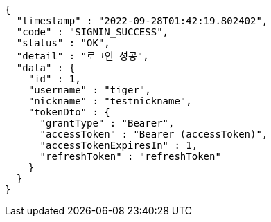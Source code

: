 [source,options="nowrap"]
----
{
  "timestamp" : "2022-09-28T01:42:19.802402",
  "code" : "SIGNIN_SUCCESS",
  "status" : "OK",
  "detail" : "로그인 성공",
  "data" : {
    "id" : 1,
    "username" : "tiger",
    "nickname" : "testnickname",
    "tokenDto" : {
      "grantType" : "Bearer",
      "accessToken" : "Bearer (accessToken)",
      "accessTokenExpiresIn" : 1,
      "refreshToken" : "refreshToken"
    }
  }
}
----